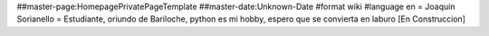 ##master-page:HomepagePrivatePageTemplate
##master-date:Unknown-Date
#format wiki
#language en
= Joaquín Sorianello =
Estudiante, oriundo de Bariloche, python es mi hobby, espero que se convierta en laburo
[En Construccion]
